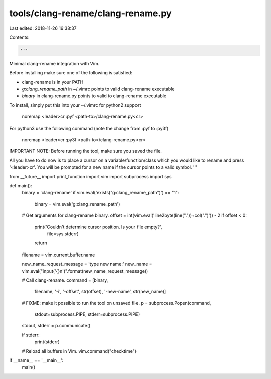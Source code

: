 tools/clang-rename/clang-rename.py
==================================

Last edited: 2018-11-26 16:38:37

Contents:

.. code-block:: py

    '''
Minimal clang-rename integration with Vim.

Before installing make sure one of the following is satisfied:

* clang-rename is in your PATH
* `g:clang_rename_path` in ~/.vimrc points to valid clang-rename executable
* `binary` in clang-rename.py points to valid to clang-rename executable

To install, simply put this into your ~/.vimrc for python2 support

    noremap <leader>cr :pyf <path-to>/clang-rename.py<cr>

For python3 use the following command (note the change from :pyf to :py3f)

    noremap <leader>cr :py3f <path-to>/clang-rename.py<cr>

IMPORTANT NOTE: Before running the tool, make sure you saved the file.

All you have to do now is to place a cursor on a variable/function/class which
you would like to rename and press '<leader>cr'. You will be prompted for a new
name if the cursor points to a valid symbol.
'''

from __future__ import print_function
import vim
import subprocess
import sys

def main():
    binary = 'clang-rename'
    if vim.eval('exists("g:clang_rename_path")') == "1":
        binary = vim.eval('g:clang_rename_path')

    # Get arguments for clang-rename binary.
    offset = int(vim.eval('line2byte(line("."))+col(".")')) - 2
    if offset < 0:
        print('Couldn\'t determine cursor position. Is your file empty?',
              file=sys.stderr)
        return
    filename = vim.current.buffer.name

    new_name_request_message = 'type new name:'
    new_name = vim.eval("input('{}\n')".format(new_name_request_message))

    # Call clang-rename.
    command = [binary,
               filename,
               '-i',
               '-offset', str(offset),
               '-new-name', str(new_name)]
    # FIXME: make it possible to run the tool on unsaved file.
    p = subprocess.Popen(command,
                         stdout=subprocess.PIPE,
                         stderr=subprocess.PIPE)
    stdout, stderr = p.communicate()

    if stderr:
        print(stderr)

    # Reload all buffers in Vim.
    vim.command("checktime")


if __name__ == '__main__':
    main()


